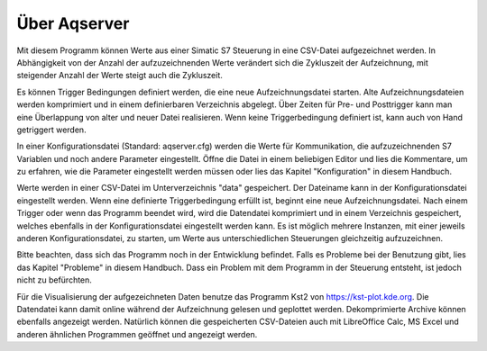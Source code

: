 Über Aqserver
=============

Mit diesem Programm können Werte aus einer Simatic S7 Steuerung in eine CSV-Datei aufgezeichnet werden. In Abhängigkeit von der Anzahl der aufzuzeichnenden Werte verändert sich die Zykluszeit der Aufzeichnung, mit steigender Anzahl der Werte steigt auch die Zykluszeit. 

Es können Trigger Bedingungen definiert werden, die eine neue Aufzeichnungsdatei starten. Alte Aufzeichnungsdateien werden komprimiert und in einem definierbaren Verzeichnis abgelegt.
Über Zeiten für Pre- und Posttrigger kann man eine Überlappung von alter und neuer Datei realisieren. Wenn keine Triggerbedingung definiert ist, kann auch von Hand getriggert werden.

In einer Konfigurationsdatei (Standard: aqserver.cfg) werden die Werte für Kommunikation, die aufzuzeichnenden S7 Variablen und noch andere Parameter eingestellt. Öffne die Datei in einem beliebigen Editor und lies die Kommentare, um zu erfahren, wie die Parameter eingestellt werden müssen oder lies das Kapitel "Konfiguration" in diesem Handbuch.

Werte werden in einer CSV-Datei im Unterverzeichnis "data" gespeichert. Der Dateiname kann in der Konfigurationsdatei eingestellt werden. Wenn eine definierte Triggerbedingung erfüllt ist, beginnt eine neue Aufzeichnungsdatei.
Nach einem Trigger oder wenn das Programm beendet wird, wird die Datendatei komprimiert und in einem Verzeichnis gespeichert, welches ebenfalls in der Konfigurationsdatei eingestellt werden kann.
Es ist möglich mehrere Instanzen, mit einer jeweils anderen Konfigurationsdatei, zu starten, um Werte aus unterschiedlichen Steuerungen gleichzeitig aufzuzeichnen.

Bitte beachten, dass sich das Programm noch in der  Entwicklung befindet. Falls es Probleme bei der Benutzung gibt, lies das Kapitel "Probleme" in diesem Handbuch. Dass ein  Problem mit dem Programm in der Steuerung entsteht, ist jedoch nicht zu befürchten.

Für die Visualisierung der aufgezeichneten Daten benutze das Programm Kst2 von https://kst-plot.kde.org. Die Datendatei kann damit online während der Aufzeichnung gelesen und geplottet werden. Dekomprimierte Archive können ebenfalls angezeigt werden. Natürlich können die gespeicherten CSV-Dateien auch mit LibreOffice Calc, MS Excel und anderen ähnlichen Programmen geöffnet und angezeigt werden.